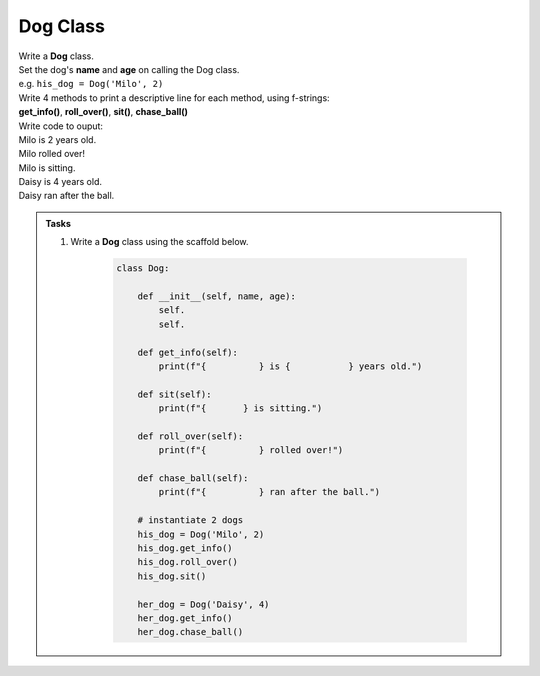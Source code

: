 ====================================================
Dog Class
====================================================
    
| Write a **Dog** class.
| Set the dog's **name** and **age** on calling the Dog class.
| e.g. ``his_dog = Dog('Milo', 2)``

| Write 4 methods to print a descriptive line for each method, using f-strings: 
| **get_info()**, **roll_over()**, **sit()**, **chase_ball()**

| Write code to ouput:
| Milo is 2 years old.
| Milo rolled over!
| Milo is sitting.
| Daisy is 4 years old.
| Daisy ran after the ball.

.. admonition:: Tasks

    #. Write a **Dog** class using the scaffold below.

        .. code-block:: python

            class Dog:

                def __init__(self, name, age):
                    self.
                    self.
                    
                def get_info(self):
                    print(f"{          } is {           } years old.")

                def sit(self):
                    print(f"{       } is sitting.")

                def roll_over(self):
                    print(f"{          } rolled over!")

                def chase_ball(self):
                    print(f"{          } ran after the ball.")

                # instantiate 2 dogs
                his_dog = Dog('Milo', 2)
                his_dog.get_info()
                his_dog.roll_over()
                his_dog.sit()

                her_dog = Dog('Daisy', 4)
                her_dog.get_info()
                her_dog.chase_ball()

    .. dropdown::
        :icon: codescan
        :color: primary
        :class-container: sd-dropdown-container

        .. tab-set::

            .. tab-item:: Q1

                Write a class for a dog.

                .. code-block:: python

                    class Dog:

                        def __init__(self, name, age):
                            self.name = name
                            self.age = age
                            
                        def get_info(self):
                            print(f"{self.name} is {self.age} years old.")

                        def sit(self):
                            print(f"{self.name} is sitting.")

                        def roll_over(self):
                            print(f"{self.name} rolled over!")

                        def chase_ball(self):
                            print(f"{self.name} ran after the ball.")


                    # instantiate 2 dogs
                    his_dog = Dog('Milo', 2)
                    his_dog.get_info()
                    his_dog.roll_over()
                    his_dog.sit()

                    her_dog = Dog('Daisy', 4)
                    her_dog.get_info()
                    her_dog.chase_ball()




